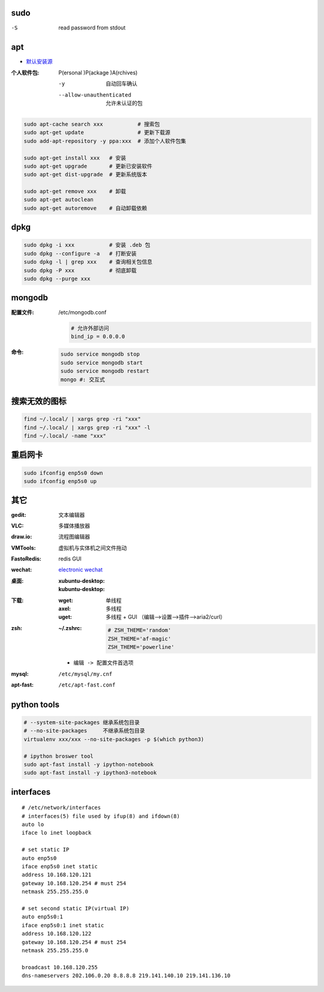 sudo
----
-S  read password from stdout


apt
----
- `默认安装源 </etc/apt/sources.list>`_

:个人软件包: P(ersonal )P(ackage )A(rchives)

    -y                       自动回车确认
    --allow-unauthenticated  允许未认证的包

.. code-block:: bash

    sudo apt-cache search xxx           # 搜索包
    sudo apt-get update                 # 更新下载源
    sudo add-apt-repository -y ppa:xxx  # 添加个人软件包集

    sudo apt-get install xxx   # 安装
    sudo apt-get upgrade       # 更新已安装软件
    sudo apt-get dist-upgrade  # 更新系统版本

    sudo apt-get remove xxx    # 卸载
    sudo apt-get autoclean
    sudo apt-get autoremove    # 自动卸载依赖

dpkg
----
.. code-block:: bash

    sudo dpkg -i xxx           # 安装 .deb 包
    sudo dpkg --configure -a   # 打断安装
    sudo dpkg -l | grep xxx    # 查询相关包信息
    sudo dpkg -P xxx           # 彻底卸载
    sudo dpkg --purge xxx

mongodb
-------

:配置文件: /etc/mongodb.conf

    .. code-block:: ini

        # 允许外部访问
        bind_ip = 0.0.0.0
:命令:
    .. code-block:: bash

        sudo service mongodb stop
        sudo service mongodb start
        sudo service mongodb restart
        mongo #: 交互式


搜索无效的图标
------------
.. code-block:: bash

    find ~/.local/ | xargs grep -ri "xxx"
    find ~/.local/ | xargs grep -ri "xxx" -l
    find ~/.local/ -name "xxx"


重启网卡
-------------
.. code-block:: bash

    sudo ifconfig enp5s0 down
    sudo ifconfig enp5s0 up


其它
----

:gedit:      文本编辑器
:VLC:        多媒体播放器
:draw.io:    流程图编辑器
:VMTools:    虚拟机与实体机之间文件拖动
:FastoRedis: redis GUI
:wechat:     `electronic wechat <https://github.com/geeeeeeeeek/electronic-wechat.git>`_
:桌面:

    :xubuntu-desktop:
    :kubuntu-desktop:

:下载:

    :wget: 单线程
    :axel: 多线程
    :uget: 多线程 + GUI （编辑-->设置-->插件-->aria2/curl）

:zsh:

    :~/.zshrc:

        .. code-block:: bash

            # ZSH_THEME='random'
            ZSH_THEME='af-magic'
            ZSH_THEME='powerline'

    - ``编辑 -> 配置文件首选项``

:mysql:    ``/etc/mysql/my.cnf``
:apt-fast: ``/etc/apt-fast.conf``


python tools
-------------
.. code-block:: bash

    # --system-site-packages 继承系统包目录
    # --no-site-packages     不继承系统包目录
    virtualenv xxx/xxx --no-site-packages -p $(which python3)

    # ipython broswer tool
    sudo apt-fast install -y ipython-notebook
    sudo apt-fast install -y ipython3-notebook


interfaces
-----------
::

    # /etc/network/interfaces
    # interfaces(5) file used by ifup(8) and ifdown(8)
    auto lo
    iface lo inet loopback

    # set static IP
    auto enp5s0
    iface enp5s0 inet static
    address 10.168.120.121
    gateway 10.168.120.254 # must 254
    netmask 255.255.255.0

    # set second static IP(virtual IP)
    auto enp5s0:1
    iface enp5s0:1 inet static
    address 10.168.120.122
    gateway 10.168.120.254 # must 254
    netmask 255.255.255.0

    broadcast 10.168.120.255
    dns-nameservers 202.106.0.20 8.8.8.8 219.141.140.10 219.141.136.10
